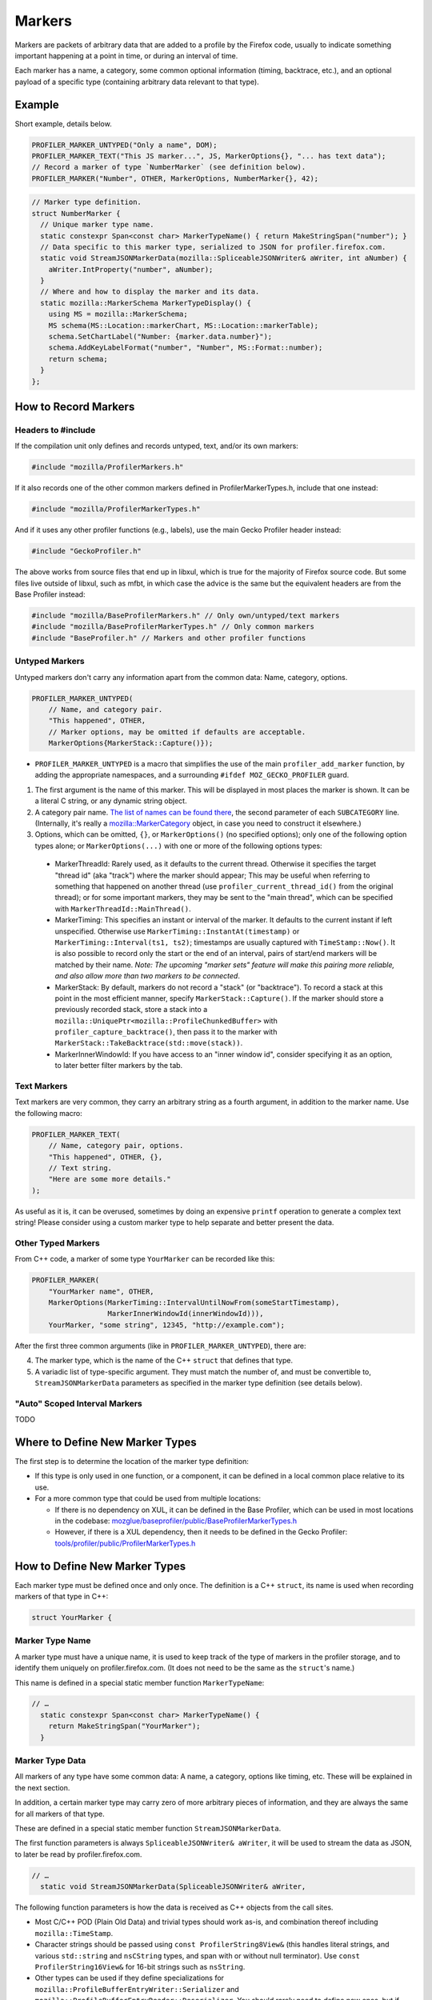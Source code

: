 Markers
=======

Markers are packets of arbitrary data that are added to a profile by the Firefox code, usually to
indicate something important happening at a point in time, or during an interval of time.

Each marker has a name, a category, some common optional information (timing, backtrace, etc.),
and an optional payload of a specific type (containing arbitrary data relevant to that type).


Example
-------

Short example, details below.

.. code-block:: c++

    PROFILER_MARKER_UNTYPED("Only a name", DOM);
    PROFILER_MARKER_TEXT("This JS marker...", JS, MarkerOptions{}, "... has text data");
    // Record a marker of type `NumberMarker` (see definition below).
    PROFILER_MARKER("Number", OTHER, MarkerOptions, NumberMarker{}, 42);

.. code-block:: c++

    // Marker type definition.
    struct NumberMarker {
      // Unique marker type name.
      static constexpr Span<const char> MarkerTypeName() { return MakeStringSpan("number"); }
      // Data specific to this marker type, serialized to JSON for profiler.firefox.com.
      static void StreamJSONMarkerData(mozilla::SpliceableJSONWriter& aWriter, int aNumber) {
        aWriter.IntProperty("number", aNumber);
      }
      // Where and how to display the marker and its data.
      static mozilla::MarkerSchema MarkerTypeDisplay() {
        using MS = mozilla::MarkerSchema;
        MS schema(MS::Location::markerChart, MS::Location::markerTable);
        schema.SetChartLabel("Number: {marker.data.number}");
        schema.AddKeyLabelFormat("number", "Number", MS::Format::number);
        return schema;
      }
    };


How to Record Markers
---------------------

Headers to #include
^^^^^^^^^^^^^^^^^^^

If the compilation unit only defines and records untyped, text, and/or its own markers:

.. code-block:: c++

    #include "mozilla/ProfilerMarkers.h"

If it also records one of the other common markers defined in ProfilerMarkerTypes.h,
include that one instead:

.. code-block:: c++

    #include "mozilla/ProfilerMarkerTypes.h"

And if it uses any other profiler functions (e.g., labels), use the main Gecko Profiler
header instead:

.. code-block:: c++

    #include "GeckoProfiler.h"

The above works from source files that end up in libxul, which is true for the majority
of Firefox source code. But some files live outside of libxul, such as mfbt, in which
case the advice is the same but the equivalent headers are from the Base Profiler instead:

.. code-block:: c++

    #include "mozilla/BaseProfilerMarkers.h" // Only own/untyped/text markers
    #include "mozilla/BaseProfilerMarkerTypes.h" // Only common markers
    #include "BaseProfiler.h" // Markers and other profiler functions

Untyped Markers
^^^^^^^^^^^^^^^

Untyped markers don't carry any information apart from the common data: Name, category,
options.

.. code-block:: c++

    PROFILER_MARKER_UNTYPED(
        // Name, and category pair.
        "This happened", OTHER,
        // Marker options, may be omitted if defaults are acceptable.
        MarkerOptions{MarkerStack::Capture()});

* ``PROFILER_MARKER_UNTYPED`` is a macro that simplifies the use of the main ``profiler_add_marker`` function, by adding the appropriate namespaces, and a surrounding ``#ifdef MOZ_GECKO_PROFILER`` guard.
1. The first argument is the name of this marker. This will be displayed in most places the marker is shown. It can be a literal C string, or any dynamic string object.
2. A category pair name. `The list of names can be found there <https://searchfox.org/mozilla-central/define?q=M_174bb0de187ee7d9>`_, the second parameter of each ``SUBCATEGORY`` line. (Internally, it's really a `mozilla::MarkerCategory <https://searchfox.org/mozilla-central/define?q=T_mozilla%3A%3AMarkerCategory>`_ object, in case you need to construct it elsewhere.)
3. Options, which can be omitted, ``{}``, or ``MarkerOptions()`` (no specified options); only one of the following option types alone; or ``MarkerOptions(...)`` with one or more of the following options types:
  * MarkerThreadId: Rarely used, as it defaults to the current thread. Otherwise it specifies the target "thread id" (aka "track") where the marker should appear; This may be useful when referring to something that happened on another thread (use ``profiler_current_thread_id()`` from the original thread); or for some important markers, they may be sent to the "main thread", which can be specified with ``MarkerThreadId::MainThread()``.
  * MarkerTiming: This specifies an instant or interval of the marker. It defaults to the current instant if left unspecified. Otherwise use ``MarkerTiming::InstantAt(timestamp)`` or ``MarkerTiming::Interval(ts1, ts2)``; timestamps are usually captured with ``TimeStamp::Now()``. It is also possible to record only the start or the end of an interval, pairs of start/end markers will be matched by their name. *Note: The upcoming "marker sets" feature will make this pairing more reliable, and also allow more than two markers to be connected*.
  * MarkerStack: By default, markers do not record a "stack" (or "backtrace"). To record a stack at this point in the most efficient manner, specify ``MarkerStack::Capture()``. If the marker should store a previously recorded stack, store a stack into a ``mozilla::UniquePtr<mozilla::ProfileChunkedBuffer>`` with ``profiler_capture_backtrace()``, then pass it to the marker with ``MarkerStack::TakeBacktrace(std::move(stack))``.
  * MarkerInnerWindowId: If you have access to an "inner window id", consider specifying it as an option, to later better filter markers by the tab.

Text Markers
^^^^^^^^^^^^

Text markers are very common, they carry an arbitrary string as a fourth argument, in
addition to the marker name. Use the following macro:

.. code-block:: c++

    PROFILER_MARKER_TEXT(
        // Name, category pair, options.
        "This happened", OTHER, {},
        // Text string.
        "Here are some more details."
    );

As useful as it is, it can be overused, sometimes by doing an expensive ``printf``
operation to generate a complex text string! Please consider using a custom marker type
to help separate and better present the data.

Other Typed Markers
^^^^^^^^^^^^^^^^^^^

From C++ code, a marker of some type ``YourMarker`` can be recorded like this:

.. code-block:: c++

    PROFILER_MARKER(
        "YourMarker name", OTHER,
        MarkerOptions(MarkerTiming::IntervalUntilNowFrom(someStartTimestamp),
                      MarkerInnerWindowId(innerWindowId))),
        YourMarker, "some string", 12345, "http://example.com");

After the first three common arguments (like in ``PROFILER_MARKER_UNTYPED``), there are:

4. The marker type, which is the name of the C++ ``struct`` that defines that type.
5. A variadic list of type-specific argument. They must match the number of, and must be convertible to, ``StreamJSONMarkerData`` parameters as specified in the marker type definition (see details below).

"Auto" Scoped Interval Markers
^^^^^^^^^^^^^^^^^^^^^^^^^^^^^^

TODO


Where to Define New Marker Types
--------------------------------

The first step is to determine the location of the marker type definition:

* If this type is only used in one function, or a component, it can be defined in a local common place relative to its use.
* For a more common type that could be used from multiple locations:

  * If there is no dependency on XUL, it can be defined in the Base Profiler, which can be used in most locations in the codebase: `mozglue/baseprofiler/public/BaseProfilerMarkerTypes.h <https://searchfox.org/mozilla-central/source/mozglue/baseprofiler/public/BaseProfilerMarkerTypes.h>`__

  * However, if there is a XUL dependency, then it needs to be defined in the Gecko Profiler: `tools/profiler/public/ProfilerMarkerTypes.h <https://searchfox.org/mozilla-central/source/tools/profiler/public/ProfilerMarkerTypes.h>`__

How to Define New Marker Types
------------------------------

Each marker type must be defined once and only once.
The definition is a C++ ``struct``, its name is used when recording markers of
that type in C++:

.. code-block:: c++

    struct YourMarker {

Marker Type Name
^^^^^^^^^^^^^^^^

A marker type must have a unique name, it is used to keep track of the type of
markers in the profiler storage, and to identify them uniquely on profiler.firefox.com.
(It does not need to be the same as the ``struct``'s name.)

This name is defined in a special static member function ``MarkerTypeName``:

.. code-block:: c++

    // …
      static constexpr Span<const char> MarkerTypeName() {
        return MakeStringSpan("YourMarker");
      }

Marker Type Data
^^^^^^^^^^^^^^^^

All markers of any type have some common data: A name, a category, options like
timing, etc. These will be explained in the next section.

In addition, a certain marker type may carry zero of more arbitrary pieces of
information, and they are always the same for all markers of that type.

These are defined in a special static member function ``StreamJSONMarkerData``.

The first function parameters is always ``SpliceableJSONWriter& aWriter``,
it will be used to stream the data as JSON, to later be read by
profiler.firefox.com.

.. code-block:: c++

    // …
      static void StreamJSONMarkerData(SpliceableJSONWriter& aWriter,

The following function parameters is how the data is received as C++ objects
from the call sites.

* Most C/C++ POD (Plain Old Data) and trivial types should work as-is, and combination thereof including ``mozilla::TimeStamp``.
* Character strings should be passed using ``const ProfilerString8View&`` (this handles literal strings, and various ``std::string`` and ``nsCString`` types, and span with or without null terminator). Use ``const ProfilerString16View&`` for 16-bit strings such as ``nsString``.
* Other types can be used if they define specializations for ``mozilla::ProfileBufferEntryWriter::Serializer`` and ``mozilla::ProfileBufferEntryReader::Deserializer``. You should rarely need to define new ones, but if needed see how existing specializations are written, or contact the perf-tools team for help.

For example, here's how to handle a string, a 64-bit number, and another
string:

.. code-block:: c++

    // …
                                       const ProfilerString8View& aString,
                                       const int64_t aBytes,
                                       const ProfilerString8View& aURL) {

Then the body of the function turns these parameters into a JSON stream.

When this function is called, the writer has just started a JSON object, so
everything that is written should be a named object property. Use
``SpliceableJSONWriter`` functions, in most cases ``...Property`` functions
from its parent class ``JSONWriter``: ``NullProperty``, ``BoolProperty``,
``IntProperty``, ``DoubleProperty``, ``StringProperty``. (Other nested JSON
types like arrays or objects are not supported by the profiler.)

The property names will be used below, to identify where each piece of data
is stored and how it should be displayed.

Here's how the above functions parameters could be streamed:

.. code-block:: c++

    // …
        aWriter.StringProperty("myString", aString);
        aWriter.IntProperty("myBytes", aBytes);
        aWriter.StringProperty("aURL", aURL);
      }

Marker Type Display Schema
^^^^^^^^^^^^^^^^^^^^^^^^^^

Now that we have defined how to stream type-specific data (from Firefox to
profiler.firefox.com), we need to describe where and how this data will be
displayed on profiler.firefox.com.

The static member function ``MarkerTypeDisplay`` returns an opaque ``MarkerSchema``
object, which will be forwarded to profiler.firefox.com.

.. code-block:: c++

    // …
      static mozilla::MarkerSchema MarkerTypeDisplay() {

The ``MarkerSchema`` type will be used repeatedly, so for convenience we can define
a using-alias:

.. code-block:: c++

    // …
        using MS = MarkerSchema;

First, we construct the ``MarkerSchema`` object to be returned at the end.

One or more constructor arguments determine where this marker will be displayed in
the profiler.firefox.com UI. See the `MarkerSchema::Location enumeration for the
full list <https://searchfox.org/mozilla-central/define?q=T_mozilla%3A%3AMarkerSchema%3A%3ALocation>`_.

Here is the most common set of locations, showing markers of that type in both the
Marker Chart and the Marker Table panels:

.. code-block:: c++

    // …
        MS schema(MS::Location::markerChart, MS::Location::markerTable);

Some labels can optionally be specified, to display certain information in different
locations: ``SetChartLabel``, ``SetTooltipLabel``, and ``SetTableLabel``; or
``SetAllLabels`` to define all of them the same way.

The arguments is a string that may refer to marker data within braces:

* ``{marker.name}``: Marker name.
* ``{marker.data.X}``: Type-specific data, as streamed with property name "X" from ``StreamJSONMarkerData`` (e.g., ``aWriter.IntProperty("X", aNumber);``

For example, here's how to set the Marker Chart label to show the marker name and the
``myBytes`` number of bytes:

.. code-block:: c++

    // …
        schema.SetChartLabel("{marker.name} {marker.data.myBytes}B");

Then we can define the main display of marker data, which will appear in the Marker
Chart tooltips and the Marker Table sidebar.

Each row may either be:

* A dynamic key-value pair, using one of the ``MarkerSchema::AddKey...`` functions. Each function is given:

  * Key: Element property name as streamed in ``StreamJSONMarkerData``.
  * Label: Optional prefix. Defaults to the key name.
  * Format: How to format the data element value, see `MarkerSchema::Format for details <https://searchfox.org/mozilla-central/define?q=T_mozilla%3A%3AMarkerSchema%3A%3AFormat>`_.
  * Searchable: Optional boolean, indicates if the value is used in searches, defaults to false.

* Or a fixed label and value strings, using ``MarkerSchema::AddStaticLabelValue``.

.. code-block:: c++

    // …
        schema.AddKeyLabelFormatSearchable(
            "myString", "My String", MS::Format::string, true);
        schema.AddKeyLabelFormat(
            "myBytes", "My Bytes", MS::Format::bytes);
        schema.AddKeyLabelFormat(
            "myUrl", "My URL", MS::Format::url);

Finally the ``schema`` object is returned from the function:

.. code-block:: c++

    // …
        return schema;
      }

Any other member function is ignored. There could be utility functions used by the above
compulsory functions, to make the code clearer.

And that is the end of the marker definition ``struct``.

.. code-block:: c++

    // …
    };

Performance Considerations
--------------------------

During profiling, it is best to reduce the amount of work spent doing profiler
operations, as they can influence the performance of the code that you want to profile.

Whenever possible, consider passing simple types to marker functions, such that
``StreamJSONMarkerData`` will do the minimum amount of work necessary to serialize
the marker type-specific arguments to its internal buffer representation. POD types
(numbers) and strings are the easiest and cheapest to serialize. Look at the
corresponding ``mozilla::ProfileBufferEntryWriter::Serializer`` specializations if you
want to better understand the work done.

Avoid doing expensive operations when recording markers. E.g.: ``printf`` of
different things into a string, or complex computations; instead pass the
``printf``/computation arguments straight through to the marker function, so that
``StreamJSONMarkerData`` can do the expensive work at the end of the profiling session.

Marker Architecture Description
-------------------------------

The above sections should give all the information needed for adding your own marker
types. However, if you are wanting to work on the marker architecture itself, this
section will describe how the system works.

TODO:
 * Briefly describe the buffer and serialization.
 * Describe the template strategy for generating marker types
 * Describe the serialization, and link to profiler front-end docs on marker processing (if they exist)
